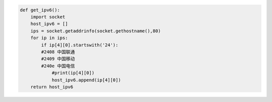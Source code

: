 .. title: Get Localhost IPv6 with Python
.. slug: get-localhost-ipv6-with-python
.. date: 2024-01-25 12:14:56 UTC+08:00
.. tags: IPv6
.. category: Python
.. link: 
.. description: 
.. type: text

.. code-block:: python

    def get_ipv6():
        import socket
        host_ipv6 = []
        ips = socket.getaddrinfo(socket.gethostname(),80)
        for ip in ips:
            if ip[4][0].startswith('24'):
            #2408 中国联通
            #2409 中国移动
            #240e 中国电信
                #print(ip[4][0])
                host_ipv6.append(ip[4][0])
        return host_ipv6

        
